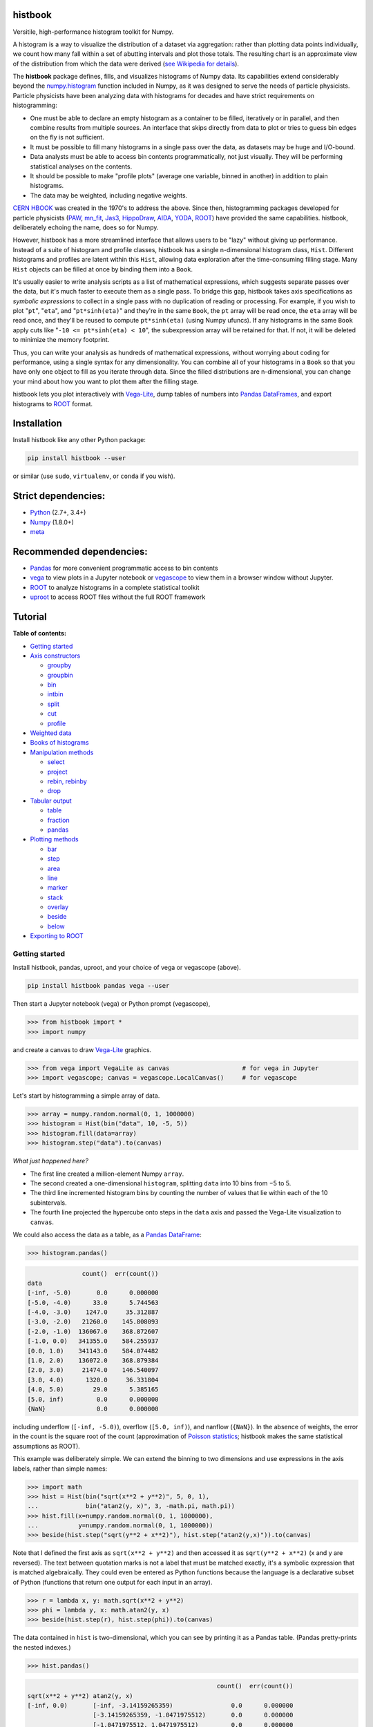 histbook
========

.. inclusion-marker-1-do-not-remove

Versitile, high-performance histogram toolkit for Numpy.

.. inclusion-marker-1-5-do-not-remove

A histogram is a way to visualize the distribution of a dataset via aggregation: rather than plotting data points individually, we count how many fall within a set of abutting intervals and plot those totals. The resulting chart is an approximate view of the distribution from which the data were derived (`see Wikipedia for details <https://en.wikipedia.org/wiki/Histogram>`__).

The **histbook** package defines, fills, and visualizes histograms of Numpy data. Its capabilities extend considerably beyond the `numpy.histogram <https://docs.scipy.org/doc/numpy/reference/generated/numpy.histogram.html>`__ function included in Numpy, as it was designed to serve the needs of particle physicists. Particle physicists have been analyzing data with histograms for decades and have strict requirements on histogramming:

- One must be able to declare an empty histogram as a container to be filled, iteratively or in parallel, and then combine results from multiple sources. An interface that skips directly from data to plot or tries to guess bin edges on the fly is not sufficient.
- It must be possible to fill many histograms in a single pass over the data, as datasets may be huge and I/O-bound.
- Data analysts must be able to access bin contents programmatically, not just visually. They will be performing statistical analyses on the contents.
- It should be possible to make "profile plots" (average one variable, binned in another) in addition to plain histograms.
- The data may be weighted, including negative weights.

`CERN HBOOK <http://cds.cern.ch/record/307945/files/>`__ was created in the 1970's to address the above. Since then, histogramming packages developed for particle physicists (`PAW <http://paw.web.cern.ch/paw/>`__, `mn_fit <https://community.linuxmint.com/software/view/mn-fit>`__, `Jas3 <http://jas.freehep.org/jas3/>`__, `HippoDraw <http://www.slac.stanford.edu/grp/ek/hippodraw/>`__, `AIDA <http://aida.freehep.org/doc/v3.0/UsersGuide.html>`__, `YODA <https://yoda.hepforge.org/>`__, `ROOT <https://root.cern/>`__) have provided the same capabilities. histbook, deliberately echoing the name, does so for Numpy.

However, histbook has a more streamlined interface that allows users to be "lazy" without giving up performance. Instead of a suite of histogram and profile classes, histbook has a single n-dimensional histogram class, ``Hist``. Different histograms and profiles are latent within this ``Hist``, allowing data exploration after the time-consuming filling stage. Many ``Hist`` objects can be filled at once by binding them into a ``Book``.

It's usually easier to write analysis scripts as a list of mathematical expressions, which suggests separate passes over the data, but it's much faster to execute them as a single pass. To bridge this gap, histbook takes axis specifications as *symbolic expressions* to collect in a single pass with no duplication of reading or processing. For example, if you wish to plot "``pt``", "``eta``", and "``pt*sinh(eta)``" and they're in the same ``Book``, the ``pt`` array will be read once, the ``eta`` array will be read once, and they'll be reused to compute ``pt*sinh(eta)`` (using Numpy ufuncs). If any histograms in the same ``Book`` apply cuts like "``-10 <= pt*sinh(eta) < 10``", the subexpression array will be retained for that. If not, it will be deleted to minimize the memory footprint.

Thus, you can write your analysis as hundreds of mathematical expressions, without worrying about coding for performance, using a single syntax for any dimensionality. You can combine all of your histograms in a ``Book`` so that you have only one object to fill as you iterate through data. Since the filled distributions are n-dimensional, you can change your mind about how you want to plot them after the filling stage.

histbook lets you plot interactively with `Vega-Lite <https://vega.github.io/vega-lite/>`__, dump tables of numbers into `Pandas DataFrames <https://pandas.pydata.org/pandas-docs/stable/dsintro.html>`__, and export histograms to `ROOT <https://root.cern/>`__ format.

.. inclusion-marker-2-do-not-remove

Installation
============

Install histbook like any other Python package:

.. code-block:: bash

    pip install histbook --user

or similar (use ``sudo``, ``virtualenv``, or ``conda`` if you wish).

Strict dependencies:
====================

- `Python <http://docs.python-guide.org/en/latest/starting/installation/>`__ (2.7+, 3.4+)
- `Numpy <https://scipy.org/install.html>`__ (1.8.0+)
- `meta <https://pypi.org/project/meta/>`__

Recommended dependencies:
=========================

- `Pandas <https://pandas.pydata.org/>`__ for more convenient programmatic access to bin contents
- `vega <https://pypi.org/project/vega/>`__ to view plots in a Jupyter notebook or `vegascope <https://pypi.org/project/vegascope/>`__ to view them in a browser window without Jupyter.
- `ROOT <https://root.cern/>`__ to analyze histograms in a complete statistical toolkit
- `uproot <https://pypi.org/project/uproot/>`__ to access ROOT files without the full ROOT framework

.. inclusion-marker-3-do-not-remove

Tutorial
========

**Table of contents:**

* `Getting started <#getting-started>`__
* `Axis constructors <#axis-constructors>`__

  - `groupby <#groupby>`__
  - `groupbin <#groupbin>`__
  - `bin <#bin>`__
  - `intbin <#intbin>`__
  - `split <#split>`__
  - `cut <#cut>`__
  - `profile <#profile>`__

* `Weighted data <#weighted-data>`__
* `Books of histograms <#books-of-histograms>`__
* `Manipulation methods <#manipulation-methods>`__

  - `select <#select>`__
  - `project <#project>`__
  - `rebin, rebinby <#rebin-rebinby>`__
  - `drop <#drop>`__

* `Tabular output <#tabular-output>`__

  - `table <#table>`__
  - `fraction <#fraction>`__
  - `pandas <#pandas>`__

* `Plotting methods <#plotting-methods>`__

  - `bar <#bar>`__
  - `step <#step>`__
  - `area <#area>`__
  - `line <#line>`__
  - `marker <#marker>`__
  - `stack <#stack>`__
  - `overlay <#overlay>`__
  - `beside <#beside>`__
  - `below <#below>`__

* `Exporting to ROOT <#exporting-to-root>`__

Getting started
---------------

Install histbook, pandas, uproot, and your choice of vega or vegascope (above).

.. code-block:: bash

    pip install histbook pandas vega --user

Then start a Jupyter notebook (vega) or Python prompt (vegascope),

.. code-block:: python

    >>> from histbook import *
    >>> import numpy

and create a canvas to draw `Vega-Lite <https://vega.github.io/vega-lite/>`__ graphics.

.. code-block:: python

    >>> from vega import VegaLite as canvas                    # for vega in Jupyter
    >>> import vegascope; canvas = vegascope.LocalCanvas()     # for vegascope

Let's start by histogramming a simple array of data.

.. code-block:: python

    >>> array = numpy.random.normal(0, 1, 1000000)
    >>> histogram = Hist(bin("data", 10, -5, 5))
    >>> histogram.fill(data=array)
    >>> histogram.step("data").to(canvas)

.. image:: docs/source/intro-1.png

*What just happened here?*

- The first line created a million-element Numpy ``array``.
- The second created a one-dimensional ``histogram``, splitting ``data`` into 10 bins from −5 to 5.
- The third line incremented histogram bins by counting the number of values that lie within each of the 10 subintervals.
- The fourth line projected the hypercube onto steps in the ``data`` axis and passed the Vega-Lite visualization to ``canvas``.

We could also access the data as a table, as a `Pandas DataFrame <https://pandas.pydata.org/pandas-docs/stable/dsintro.html>`__:

.. code-block:: python

    >>> histogram.pandas()

.. code-block::

                   count()  err(count())
    data                                
    [-inf, -5.0)       0.0      0.000000
    [-5.0, -4.0)      33.0      5.744563
    [-4.0, -3.0)    1247.0     35.312887
    [-3.0, -2.0)   21260.0    145.808093
    [-2.0, -1.0)  136067.0    368.872607
    [-1.0, 0.0)   341355.0    584.255937
    [0.0, 1.0)    341143.0    584.074482
    [1.0, 2.0)    136072.0    368.879384
    [2.0, 3.0)     21474.0    146.540097
    [3.0, 4.0)      1320.0     36.331804
    [4.0, 5.0)        29.0      5.385165
    [5.0, inf)         0.0      0.000000
    {NaN}              0.0      0.000000

including underflow (``[-inf, -5.0)``), overflow (``[5.0, inf)``), and nanflow (``{NaN}``). In the absence of weights, the error in the count is the square root of the count (approximation of `Poisson statistics <https://en.wikipedia.org/wiki/Poisson_distribution>`__; histbook makes the same statistical assumptions as ROOT).

This example was deliberately simple. We can extend the binning to two dimensions and use expressions in the axis labels, rather than simple names:

.. code-block:: python

    >>> import math
    >>> hist = Hist(bin("sqrt(x**2 + y**2)", 5, 0, 1),
    ...             bin("atan2(y, x)", 3, -math.pi, math.pi))
    >>> hist.fill(x=numpy.random.normal(0, 1, 1000000),
    ...           y=numpy.random.normal(0, 1, 1000000))
    >>> beside(hist.step("sqrt(y**2 + x**2)"), hist.step("atan2(y,x)")).to(canvas)

.. image:: docs/source/intro-2.png

Note that I defined the first axis as ``sqrt(x**2 + y**2)`` and then accessed it as ``sqrt(y**2 + x**2)`` (x and y are reversed). The text between quotation marks is not a label that must be matched exactly, it's a symbolic expression that is matched algebraically. They could even be entered as Python functions because the language is a declarative subset of Python (functions that return one output for each input in an array).

.. code-block:: python

    >>> r = lambda x, y: math.sqrt(x**2 + y**2)
    >>> phi = lambda y, x: math.atan2(y, x)
    >>> beside(hist.step(r), hist.step(phi)).to(canvas)

The data contained in ``hist`` is two-dimensional, which you can see by printing it as a Pandas table. (Pandas pretty-prints the nested indexes.)

.. code-block:: python

    >>> hist.pandas()

.. code-block::

                                                        count()  err(count())
    sqrt(x**2 + y**2) atan2(y, x)                                            
    [-inf, 0.0)       [-inf, -3.14159265359)                0.0      0.000000
                      [-3.14159265359, -1.0471975512)       0.0      0.000000
                      [-1.0471975512, 1.0471975512)         0.0      0.000000
                      [1.0471975512, 3.14159265359)         0.0      0.000000
                      [3.14159265359, inf)                  0.0      0.000000
                      {NaN}                                 0.0      0.000000
    [0.0, 0.2)        [-inf, -3.14159265359)                0.0      0.000000
                      [-3.14159265359, -1.0471975512)    6704.0     81.877958
                      [-1.0471975512, 1.0471975512)      6595.0     81.209605
                      [1.0471975512, 3.14159265359)      6409.0     80.056230
                      [3.14159265359, inf)                  0.0      0.000000
                      {NaN}                                 0.0      0.000000
    [0.2, 0.4)        [-inf, -3.14159265359)                0.0      0.000000
                      [-3.14159265359, -1.0471975512)   19008.0    137.869504
                      [-1.0471975512, 1.0471975512)     19312.0    138.967622
                      [1.0471975512, 3.14159265359)     19137.0    138.336546
                      [3.14159265359, inf)                  0.0      0.000000
                      {NaN}                                 0.0      0.000000
    [0.4, 0.6)        [-inf, -3.14159265359)                0.0      0.000000
                      [-3.14159265359, -1.0471975512)   29266.0    171.073084
                      [-1.0471975512, 1.0471975512)     29163.0    170.771778
                      [1.0471975512, 3.14159265359)     29293.0    171.151979
                      [3.14159265359, inf)                  0.0      0.000000
                      {NaN}                                 0.0      0.000000
    [0.6, 0.8)        [-inf, -3.14159265359)                0.0      0.000000
                      [-3.14159265359, -1.0471975512)   36289.0    190.496719
                      [-1.0471975512, 1.0471975512)     36227.0    190.333917
                      [1.0471975512, 3.14159265359)     36145.0    190.118384
                      [3.14159265359, inf)                  0.0      0.000000
                      {NaN}                                 0.0      0.000000
    [0.8, 1.0)        [-inf, -3.14159265359)                0.0      0.000000
                      [-3.14159265359, -1.0471975512)   39931.0    199.827426
                      [-1.0471975512, 1.0471975512)     39769.0    199.421664
                      [1.0471975512, 3.14159265359)     39752.0    199.379036
                      [3.14159265359, inf)                  0.0      0.000000
                      {NaN}                                 0.0      0.000000
    [1.0, inf)        [-inf, -3.14159265359)                0.0      0.000000
                      [-3.14159265359, -1.0471975512)  202393.0    449.881095
                      [-1.0471975512, 1.0471975512)    202686.0    450.206619
                      [1.0471975512, 3.14159265359)    201921.0    449.356206
                      [3.14159265359, inf)                  0.0      0.000000
                      {NaN}                                 0.0      0.000000
    {NaN}             [-inf, -3.14159265359)                0.0      0.000000
                      [-3.14159265359, -1.0471975512)       0.0      0.000000
                      [-1.0471975512, 1.0471975512)         0.0      0.000000
                      [1.0471975512, 3.14159265359)         0.0      0.000000
                      [3.14159265359, inf)                  0.0      0.000000
                      {NaN}                                 0.0      0.000000

With multiple dimensions, we can project it out different ways. The ``overlay`` method draws all the bins of one axis as separate lines in the projection of the other.

.. code-block:: python

    >>> hist.overlay("atan2(y, x)").step("sqrt(x**2+y**2)").to(canvas)

.. image:: docs/source/intro-3.png

The ``stack`` method draws them cumulatively, though it only works with ``area`` (filled) rendering.

.. code-block:: python

    >>> hist.stack("atan2(y, x)").area("sqrt(x**2+y**2)").to(canvas)

.. image:: docs/source/intro-4.png

The underflow, overflow, and nanflow curves are empty. Let's exclude them with a post-aggregation selection. You can select at any bin boundary of any axis, as long as the inequalities match (e.g. ``<=`` for left edges and ``<`` for right edges for an axis with ``closedlow=True``).

.. code-block:: python

    >>> hist.select("-pi <= atan2(y, x) < pi").stack(phi).area(r).to(canvas)

.. image:: docs/source/intro-5.png

We can also split side-by-side and top-down:

.. code-block:: python

    >>> hist.select("-pi <= atan2(y, x) < pi").beside(phi).line(r).to(canvas)

.. image:: docs/source/intro-6.png

.. code-block:: python

    >>> hist.select("-pi <= atan2(y, x) < pi").below(phi).marker(r, error=False).to(canvas)

.. image:: docs/source/intro-7.png

Notice that the three subfigures are labeled by their ``atan2(y, x)`` bins. This "trellis plot" formed with ``beside`` and ``below`` separated data just as ``overlay`` and ``stack`` separated data. Using all but one together, we could visualize four dimensions at once:

.. code-block:: python

    >>> import random
    >>> labels = "one", "two", "three"
    >>> hist = Hist(groupby("a"),                     # categorical axis: distinct strings are bins
    ...             cut("b > 1"),                     # cut axis: two bins (pass and fail)
    ...             split("c", (-3, 0, 1, 2, 3)),     # non-uniformly split the data
    ...             bin("d", 50, -3, 3))              # uniform bins, conventional histogram
    >>> hist.fill(a=[random.choice(labels) for i in range(1000000)],
    ...           b=numpy.random.normal(0, 1, 1000000),
    ...           c=numpy.random.normal(0, 1, 1000000),
    ...           d=numpy.random.normal(0, 1, 1000000))
    >>> hist.beside("a").below("b > 1").overlay("c").step("d").to(canvas)

.. image:: docs/source/intro-8.png

In the above, only the last line does any drawing. The syntax is deliberately succinct to encourage interactive exploration. For instance, you can quickly switch from plotting "``c``" side-by-side with "``b > 1``" as bars:

.. code-block:: python

    >>> hist.beside("c").bar("b > 1").to(canvas)

.. image:: docs/source/intro-9.png

to plotting "``b > 1``" side-by-side with "``c``" as bars:

.. code-block:: python

    >>> hist.beside("b > 1").bar("c").to(canvas)

.. image:: docs/source/intro-10.png

or rather, as an area:

.. code-block:: python

    >>> hist.beside("b > 1").area("c").to(canvas)

.. image:: docs/source/intro-11.png

We see the same trend in different ways. Whatever axes are not mentioned are summed over: imagine a hypercube whose shadows you project onto the graphical elements of bars, areas, lines, overlays, and trellises.

Axis constructors
-----------------

groupby
"""""""

``Hist.groupby(expr)``

Groups values computed from ``expr`` by uniqueness, usually strings or integers.

groupbin
""""""""

``Hist.groupbin(expr, binwidth, origin=0, nanflow=True, closedlow=True)``

Groups by binned numbers: a sparse histogram. The ``binwidth`` determines the granularity of binning with an ``origin`` to let the bins offset from zero. If ``nanflow`` is ``True``, "not a number" values will fill a single bin; if ``False``, they will be ignored. If ``closedlow`` is ``True``, intervals will include their infimum (leftmost) point; otherwise they'll include their supremum (rightmost) point.

bin
"""

``Hist.bin(expr, numbins, low, high, underflow=True, overflow=True, nanflow=True, closedlow=True)``

Uniformly and densely splits a dimension into ``numbins`` from ``low`` to ``high``. If ``underflow`` and/or ``overflow`` are ``True``, values below or above this range go into their own bins; if ``False``, they are ignored (similar to ``nanflow``).

intbin
""""""

``Hist.intbin(expr, min, max, underflow=True, overflow=True)``

Splits a dimension by integers from ``min`` (inclusive) to ``max`` (inclusive). "Not a number" is not a possible value for integers.

split
"""""

``Hist.split(expr, edges, underflow=True, overflow=True, nanflow=True, closedlow=True)``

Splits a dimension into the regions between ``edges``, which can be non-uniformly spaced. Without underflow, overflow, or nanflow bins, there are one fewer bins than edges.

cut
"""

``Hist.cut(expr)``

Splits a boolean dimension into true ("pass") and false ("fail"). This differs from ``split`` with one edge because it can include boolean logic (and/or/not).

profile
"""""""

``Hist.profile(expr)``

Collects statistics to view the mean and error in the mean of ``expr`` in bins of the other dimensions (same statistical treatment as ROOT).

For example, we can profile "``y``" and "``z``" or as many distributions as we want in a single ``Hist`` object.

.. code-block:: python

    >>> x = numpy.random.normal(0, 1, 10000)
    >>> y = x**2 + numpy.random.normal(0, 5, 10000)
    >>> z = -x**3 + numpy.random.normal(0, 5, 10000)

    >>> h = Hist(bin("x", 100, -5, 5), profile("y"), profile("z"))
    >>> h.fill(x=x, y=y, z=z)
    >>> beside(h.marker("x", "y"), h.marker("x", "z")).to(canvas)

.. image:: docs/source/intro-12.png

.. code-block:: python

    >>> h.select("-1 <= x < 1").pandas("y", "z")

.. code-block::

                  count()  err(count())         y    err(y)         z    err(z)
    x                                                                          
    [-1.0, -0.9)    243.0     15.588457  1.104575  0.319523  1.135648  0.301416
    [-0.9, -0.8)    275.0     16.583124  0.775029  0.312829  0.485808  0.302074
    [-0.8, -0.7)    317.0     17.804494  0.505641  0.300481  0.427452  0.274324
    [-0.7, -0.6)    315.0     17.748239  0.358800  0.268928  0.823575  0.288089
    [-0.6, -0.5)    351.0     18.734994  0.691492  0.262019 -0.081257  0.265111
    [-0.5, -0.4)    359.0     18.947295  0.116491  0.263602  0.171423  0.273736
    [-0.4, -0.3)    359.0     18.947295  0.349983  0.256635 -0.107522  0.262714
    [-0.3, -0.2)    392.0     19.798990  0.060286  0.257601  0.203810  0.252574
    [-0.2, -0.1)    369.0     19.209373  0.207661  0.246779  0.355550  0.268741
    [-0.1, 0.0)     388.0     19.697716  0.111659  0.258635  0.223001  0.265828
    [0.0, 0.1)      382.0     19.544820  0.348179  0.243986  0.292852  0.249558
    [0.1, 0.2)      378.0     19.442222  0.332284  0.273607 -0.277728  0.248078
    [0.2, 0.3)      401.0     20.024984  0.100446  0.241673 -0.052257  0.258555
    [0.3, 0.4)      386.0     19.646883  0.356500  0.246703 -0.014357  0.251480
    [0.4, 0.5)      369.0     19.209373  0.421627  0.258498 -0.073345  0.261555
    [0.5, 0.6)      355.0     18.841444 -0.060199  0.259124 -0.383521  0.255889
    [0.6, 0.7)      335.0     18.303005  0.560394  0.272651 -0.239575  0.287837
    [0.7, 0.8)      298.0     17.262677  0.499264  0.264333 -0.453906  0.282144
    [0.8, 0.9)      291.0     17.058722  1.449089  0.293750 -0.920633  0.306683
    [0.9, 1.0)      267.0     16.340135  1.085551  0.287038 -1.120942  0.304403

Although each non-profile axis multiplies the number of bins and therefore its memory use, profiles merely add to the number of bins. In fact, they share some statistics, making it 33% (unweighted) to 50% (weighted) more efficient to combine profiles with the same binning. Perhaps more importantly, it's an organizational aid.

Weighted data
-------------

In addition to bins, histograms take a ``weight`` parameter to compute weights for each input value. A value with weight 2 is roughly equivalent to having two values with all other attributes being equal (for counts, sums, and means, but not standard deviations). Weights may be zero or even negative.

For example: without weights, counts are integers and the effective counts (used for weighted profiles) are equal to the counts.

.. code-block:: python

    >>> x = numpy.random.normal(0, 1, 10000)
    >>> y = x**2 + numpy.random.normal(0, 5, 10000)

    >>> h = Hist(bin("x", 100, -5, 5), profile("y"))
    >>> h.fill(x=x, y=y)
    >>> h.select("-0.5 <= x < 0.5").pandas("y", effcount=True)

.. code-block::

                  count()  err(count())  effcount()         y    err(y)
    x                                                                  
    [-0.5, -0.4)    381.0     19.519221       381.0  0.124497  0.251414
    [-0.4, -0.3)    388.0     19.697716       388.0  0.215915  0.241851
    [-0.3, -0.2)    376.0     19.390719       376.0 -0.029105  0.252925
    [-0.2, -0.1)    410.0     20.248457       410.0 -0.128061  0.249327
    [-0.1, 0.0)     392.0     19.798990       392.0  0.199057  0.250275
    [0.0, 0.1)      398.0     19.949937       398.0 -0.081793  0.242204
    [0.1, 0.2)      401.0     20.024984       401.0 -0.144345  0.258108
    [0.2, 0.3)      397.0     19.924859       397.0  0.083175  0.251312
    [0.3, 0.4)      381.0     19.519221       381.0  0.065216  0.248393
    [0.4, 0.5)      341.0     18.466185       341.0  0.349919  0.267243

Below, we make the weights normal-distributed with a mean of 1 and a standard deviation of 4 (many of them are negative, but the average is 1). The counts are no longer integers, errors in the count are much larger, effective counts much smaller, and it affects the profile central values and errors.

.. code-block:: python

    >>> h = Hist(bin("x", 100, -5, 5), profile("y"), weight="w")
    >>> h.fill(x=x, y=y, w=numpy.random.normal(1, 4, 10000))
    >>> h.select("-0.5 <= x < 0.5").pandas("y", effcount=True)

.. code-block::

                     count()  err(count())  effcount()         y    err(y)
    x                                                                     
    [-0.5, -0.4)  310.641444     83.340859   13.893218 -0.405683  1.690065
    [-0.4, -0.3)  425.941704     84.217430   25.579754  0.184349  0.836336
    [-0.3, -0.2)  375.066116     82.471825   20.682568 -0.608185  1.064126
    [-0.2, -0.1)  382.807263     82.146862   21.715927 -1.597008  1.126224
    [-0.1, 0.0)   286.163241     87.789195   10.625407  0.713485  1.790242
    [0.0, 0.1)    390.969763     83.196893   22.083714  0.068378  1.082724
    [0.1, 0.2)    307.430278     84.485770   13.241163  0.444630  1.355545
    [0.2, 0.3)    366.041800     81.623699   20.110776  0.085841  1.464471
    [0.3, 0.4)    342.713428     74.441222   21.195090 -0.193052  0.993808
    [0.4, 0.5)    444.800092     77.272327   33.134601  0.011396  0.839200

Books of histograms
-------------------

A histogram ``Book`` acts like a Python dictionary, mapping string names to ``Hist`` objects. It provides the convenience of having only one object to ``fill`` (important in a complicated parallelization scheme), but also optimizes the calculation of those histograms to avoid unnecessary passes over the data.

.. code-block:: python

    >>> book = Book()
    >>> for w in 0.1, 0.5, 0.9:
    ...     book["w %g" % w] = Hist(bin("w*left + (1-w)*right", 100, -5, 5), defs={"w": w})

    >>> left = numpy.random.normal(-1, 1, 1000000)
    >>> right = numpy.random.normal(1, 1, 1000000)
    >>> book.fill(left=left, right=right)            # one "fill" for all histograms

    >>> overlay(book["w 0.1"].step(),
    ...         book["w 0.5"].step(),
    ...         book["w 0.9"].step()).to(canvas)

.. image:: docs/source/intro-13.png

In the above, we created three similar histograms, differing only in how to weight two subexpressions. The use of ``defs`` for substituting constants (or any expression) makes it easier to generate many histograms in a loop.

Note that the number of bins (memory use) scales as

.. pull-quote::

    (B :sub:`1` × ... B × :sub:`n` × (P :sub:`1` + ... + P :sub:`m`)) :sub:`1` + ... + (B :sub:`1` × ... B × :sub:`n` × (P :sub:`1` + ... + P :sub:`m`)) :sub:`k`

where B :sub:`i` is the number of bins in non-profile axis i, P :sub:`i` is the number of bins in profile axis i, and the whole expression is repeated for each histogram k in a book. That is, books add memory use, non-profile axes multiply, and profile axes add within the non-profile axes.

Manipulation methods
--------------------

select
""""""

``Hist.select(expr, tolerance=1e-12)``

Select a set of bins with a boolean ``expr``, returning a new ``Hist``. Cut boundaries may be approximate (within ``tolerance``), but the inequalities must be exact.

For example, if the low edge of each bin is closed, attempting to cut above it without including it is an error, as is attempting to cut below it with including it:

.. code-block:: python

    >>> h = Hist(bin("x", 100, -5, 5, closedlow=True))
    >>> h.select("x <= 0")

.. code-block::

    Traceback (most recent call last):
      File "<stdin>", line 1, in <module>
      File "histbook/proj.py", line 230, in select
        return self._select(expr, tolerance)
      File "histbook/proj.py", line 328, in _select
        raise ValueError("no axis can select {0} (axis {1} has the wrong inequality; low edges are {2})".format(repr(str(expr)), wrongcmpaxis, "closed" if wrongcmpaxis.closedlow else "open"))
    ValueError: no axis can select 'x <= 0' (axis bin('x', 100, -5.0, 5.0) has the wrong inequality; low edges are closed)

whereas

.. code-block:: python

    >>> h.select("x < 0")
    Hist(bin('x', 50, -5.0, 0.0, overflow=False, nanflow=False))

Any selection other than "``x == nan``" eliminates the nanflow because every comparison with "not a number" should yield ``False``. (So technically, "``x == nan``" shouldn't work— this deviation from strict IEEE behavior is for convenience.)

Selections can never select a partial bin, so filling a histogram and then selecting from it should yield exactly the same result as filtering the data before filling.

Categorical ``groupby`` axes can be selected with Python's ``in`` operator and constant sets (necessary because there are no comparators for categorical data other than ``==``, ``!=``, and ``in``).

.. code-block:: python

    >>> h = Hist(groupby("c"))
    >>> h.fill(c=["one", "two", "two", "three", "three", "three"])
    >>> h.pandas()

.. code-block::

           count()  err(count())
    c                           
    one        1.0      1.000000
    three      3.0      1.732051
    two        2.0      1.414214

.. code-block:: python

    >>> h.select("c in {'one', 'two'}").pandas()

.. code-block::

         count()  err(count())
    c                         
    one      1.0      1.000000
    two      2.0      1.414214

project
"""""""

``Hist.project(*axis)``

rebin, rebinby
""""""""""""""

``Hist.rebin(axis, edges)``

``Hist.rebinby(axis, factor)``

drop
""""

``Hist.drop(*profile)``

Tabular output
--------------

table
"""""

``Hist.table(*profile, count=True, effcount=False, error=True, recarray=True)``

fraction
""""""""

``Hist.fraction(*cut, count=True, error="clopper-pearson", level=erf(sqrt(0.5)), recarray=True)``

pandas
""""""

``Hist.pandas(*axis, **opts)``


Plotting methods
----------------

bar
"""

``PlottingChain.bar(axis=None, profile=None, error=False)``

step
""""

``PlottingChain.step(axis=None, profile=None, error=False)``

area
""""

``PlottingChain.area(axis=None, profile=None, error=False)``

line
""""

``PlottingChain.line(axis=None, profile=None, error=False)``

marker
""""""

``PlottingChain.marker(axis=None, profile=None, error=True)``

stack
"""""

``PlottingChain.stack(axis)``

overlay
"""""""

``PlottingChain.overlay(axis)``

``overlay(*plotables)``

beside
""""""

``PlottingChain.beside(axis)``

``beside(*plotables)``

below
"""""

``PlottingChain.below(axis)``

``below(*plotables)``

Exporting to ROOT
-----------------

``Hist.root(*axis, cache={}, name="", title="")``

.. inclusion-marker-4-do-not-remove

.. inclusion-marker-5-do-not-remove
